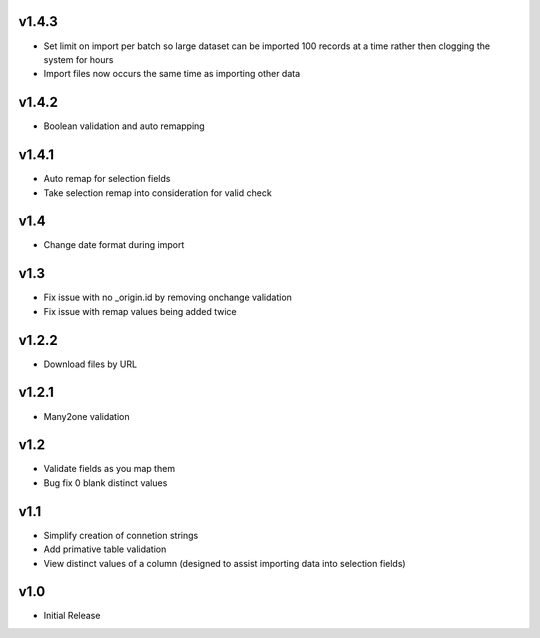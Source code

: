 v1.4.3
======
* Set limit on import per batch so large dataset can be imported 100 records at a time rather then clogging the system for hours
* Import files now occurs the same time as importing other data

v1.4.2
======
* Boolean validation and auto remapping

v1.4.1
======
* Auto remap for selection fields
* Take selection remap into consideration for valid check

v1.4
====
* Change date format during import

v1.3
====
* Fix issue with no _origin.id by removing onchange validation
* Fix issue with remap values being added twice

v1.2.2
======
* Download files by URL

v1.2.1
======
* Many2one validation

v1.2
====
* Validate fields as you map them
* Bug fix 0 blank distinct values

v1.1
====
* Simplify creation of connetion strings
* Add primative table validation
* View distinct values of a column (designed to assist importing data into selection fields)

v1.0
====
* Initial Release